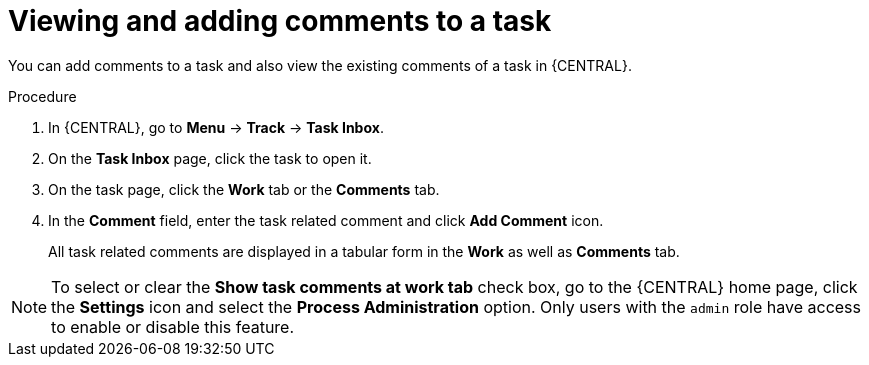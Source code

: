 [id='interacting-with-processes-viewing-adding-comments-proc']
= Viewing and adding comments to a task

You can add comments to a task and also view the existing comments of a task in {CENTRAL}.

.Procedure
. In {CENTRAL}, go to *Menu* -> *Track* -> *Task Inbox*.
. On the *Task Inbox* page, click the task to open it.
. On the task page, click the *Work* tab or the *Comments* tab.
. In the *Comment* field, enter the task related comment and click *Add Comment* icon.
+
All task related comments are displayed in a tabular form in the *Work* as well as *Comments* tab.

[NOTE]
====
To select or clear the *Show task comments at work tab* check box, go to the {CENTRAL} home page, click the *Settings* icon and select the *Process Administration* option. Only users with the `admin` role have access to enable or disable this feature.
====
